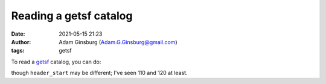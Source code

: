 Reading a getsf catalog
#######################
:date: 2021-05-15 21:23
:author: Adam Ginsburg (Adam.G.Ginsburg@gmail.com)
:tags: getsf


To read a `getsf <http://irfu.cea.fr/Pisp/alexander.menshchikov/#method>`_ catalog, you can do:

.. code:: python
    from astropy.io import ascii
    cat = ascii.read('getsf.cat', data_start=0, format='commented_header', header_start=110, comment=\"!\")

though ``header_start`` may be different; I've seen 110 and 120 at least.
